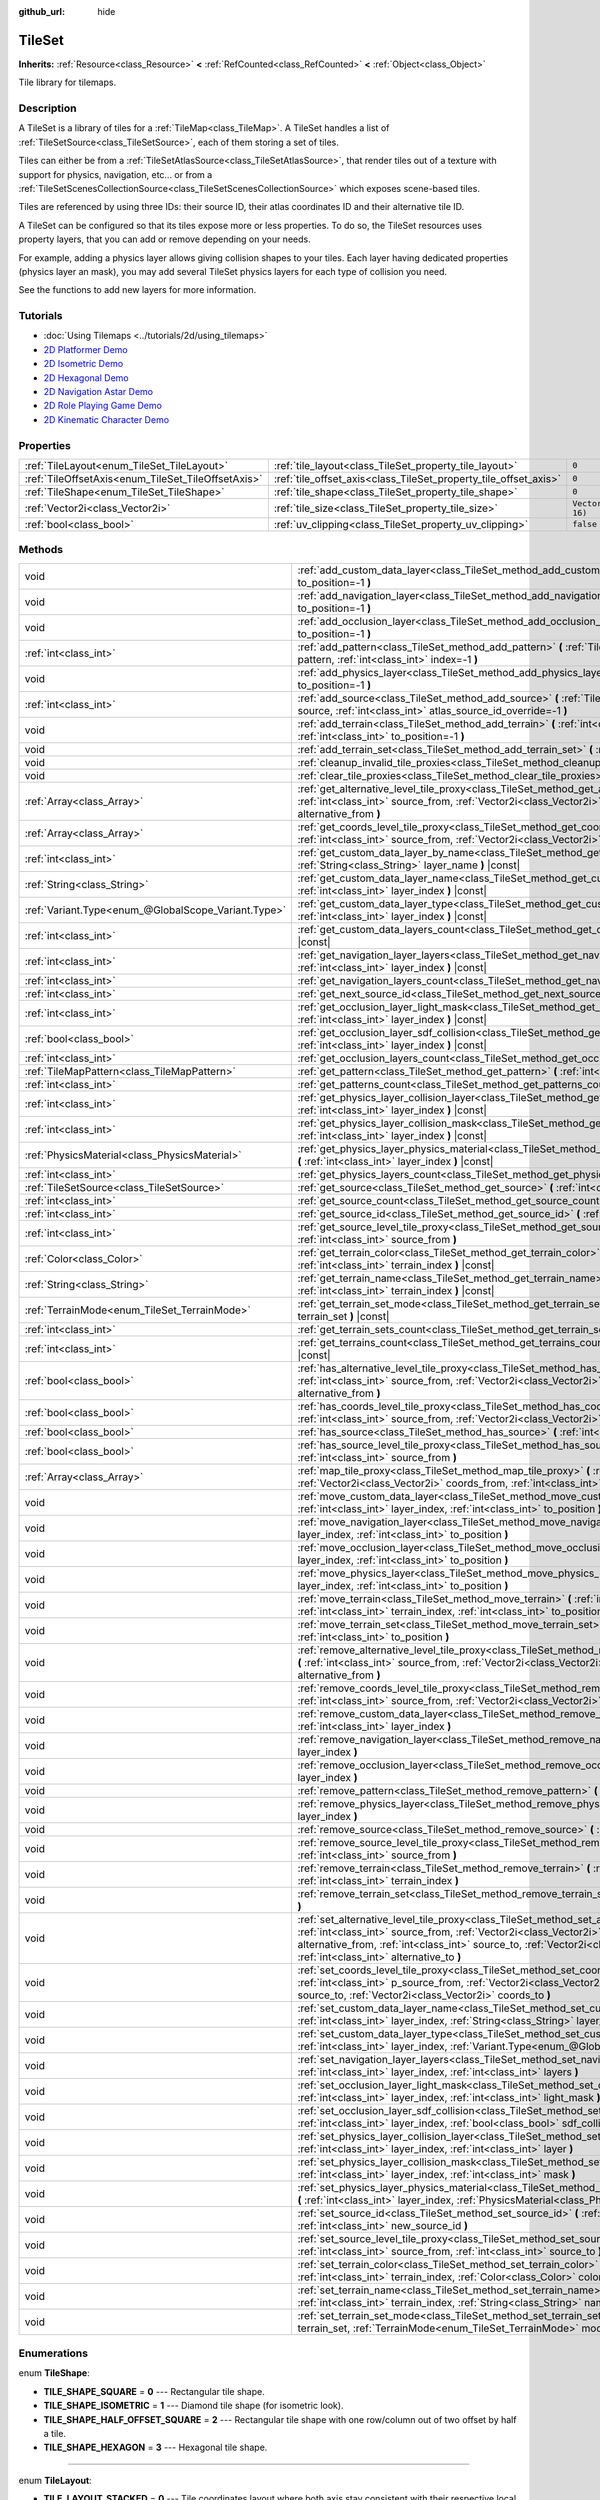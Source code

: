 :github_url: hide

.. DO NOT EDIT THIS FILE!!!
.. Generated automatically from Godot engine sources.
.. Generator: https://github.com/godotengine/godot/tree/master/doc/tools/make_rst.py.
.. XML source: https://github.com/godotengine/godot/tree/master/doc/classes/TileSet.xml.

.. _class_TileSet:

TileSet
=======

**Inherits:** :ref:`Resource<class_Resource>` **<** :ref:`RefCounted<class_RefCounted>` **<** :ref:`Object<class_Object>`

Tile library for tilemaps.

Description
-----------

A TileSet is a library of tiles for a :ref:`TileMap<class_TileMap>`. A TileSet handles a list of :ref:`TileSetSource<class_TileSetSource>`, each of them storing a set of tiles.

Tiles can either be from a :ref:`TileSetAtlasSource<class_TileSetAtlasSource>`, that render tiles out of a texture with support for physics, navigation, etc... or from a :ref:`TileSetScenesCollectionSource<class_TileSetScenesCollectionSource>` which exposes scene-based tiles.

Tiles are referenced by using three IDs: their source ID, their atlas coordinates ID and their alternative tile ID.

A TileSet can be configured so that its tiles expose more or less properties. To do so, the TileSet resources uses property layers, that you can add or remove depending on your needs.

For example, adding a physics layer allows giving collision shapes to your tiles. Each layer having dedicated properties (physics layer an mask), you may add several TileSet physics layers for each type of collision you need.

See the functions to add new layers for more information.

Tutorials
---------

- :doc:`Using Tilemaps <../tutorials/2d/using_tilemaps>`

- `2D Platformer Demo <https://godotengine.org/asset-library/asset/120>`__

- `2D Isometric Demo <https://godotengine.org/asset-library/asset/112>`__

- `2D Hexagonal Demo <https://godotengine.org/asset-library/asset/111>`__

- `2D Navigation Astar Demo <https://godotengine.org/asset-library/asset/519>`__

- `2D Role Playing Game Demo <https://godotengine.org/asset-library/asset/520>`__

- `2D Kinematic Character Demo <https://godotengine.org/asset-library/asset/113>`__

Properties
----------

+----------------------------------------------------+------------------------------------------------------------------+----------------------+
| :ref:`TileLayout<enum_TileSet_TileLayout>`         | :ref:`tile_layout<class_TileSet_property_tile_layout>`           | ``0``                |
+----------------------------------------------------+------------------------------------------------------------------+----------------------+
| :ref:`TileOffsetAxis<enum_TileSet_TileOffsetAxis>` | :ref:`tile_offset_axis<class_TileSet_property_tile_offset_axis>` | ``0``                |
+----------------------------------------------------+------------------------------------------------------------------+----------------------+
| :ref:`TileShape<enum_TileSet_TileShape>`           | :ref:`tile_shape<class_TileSet_property_tile_shape>`             | ``0``                |
+----------------------------------------------------+------------------------------------------------------------------+----------------------+
| :ref:`Vector2i<class_Vector2i>`                    | :ref:`tile_size<class_TileSet_property_tile_size>`               | ``Vector2i(16, 16)`` |
+----------------------------------------------------+------------------------------------------------------------------+----------------------+
| :ref:`bool<class_bool>`                            | :ref:`uv_clipping<class_TileSet_property_uv_clipping>`           | ``false``            |
+----------------------------------------------------+------------------------------------------------------------------+----------------------+

Methods
-------

+-----------------------------------------------------+-----------------------------------------------------------------------------------------------------------------------------------------------------------------------------------------------------------------------------------------------------------------------------------------------------------------------------------------------------+
| void                                                | :ref:`add_custom_data_layer<class_TileSet_method_add_custom_data_layer>` **(** :ref:`int<class_int>` to_position=-1 **)**                                                                                                                                                                                                                           |
+-----------------------------------------------------+-----------------------------------------------------------------------------------------------------------------------------------------------------------------------------------------------------------------------------------------------------------------------------------------------------------------------------------------------------+
| void                                                | :ref:`add_navigation_layer<class_TileSet_method_add_navigation_layer>` **(** :ref:`int<class_int>` to_position=-1 **)**                                                                                                                                                                                                                             |
+-----------------------------------------------------+-----------------------------------------------------------------------------------------------------------------------------------------------------------------------------------------------------------------------------------------------------------------------------------------------------------------------------------------------------+
| void                                                | :ref:`add_occlusion_layer<class_TileSet_method_add_occlusion_layer>` **(** :ref:`int<class_int>` to_position=-1 **)**                                                                                                                                                                                                                               |
+-----------------------------------------------------+-----------------------------------------------------------------------------------------------------------------------------------------------------------------------------------------------------------------------------------------------------------------------------------------------------------------------------------------------------+
| :ref:`int<class_int>`                               | :ref:`add_pattern<class_TileSet_method_add_pattern>` **(** :ref:`TileMapPattern<class_TileMapPattern>` pattern, :ref:`int<class_int>` index=-1 **)**                                                                                                                                                                                                |
+-----------------------------------------------------+-----------------------------------------------------------------------------------------------------------------------------------------------------------------------------------------------------------------------------------------------------------------------------------------------------------------------------------------------------+
| void                                                | :ref:`add_physics_layer<class_TileSet_method_add_physics_layer>` **(** :ref:`int<class_int>` to_position=-1 **)**                                                                                                                                                                                                                                   |
+-----------------------------------------------------+-----------------------------------------------------------------------------------------------------------------------------------------------------------------------------------------------------------------------------------------------------------------------------------------------------------------------------------------------------+
| :ref:`int<class_int>`                               | :ref:`add_source<class_TileSet_method_add_source>` **(** :ref:`TileSetSource<class_TileSetSource>` source, :ref:`int<class_int>` atlas_source_id_override=-1 **)**                                                                                                                                                                                  |
+-----------------------------------------------------+-----------------------------------------------------------------------------------------------------------------------------------------------------------------------------------------------------------------------------------------------------------------------------------------------------------------------------------------------------+
| void                                                | :ref:`add_terrain<class_TileSet_method_add_terrain>` **(** :ref:`int<class_int>` terrain_set, :ref:`int<class_int>` to_position=-1 **)**                                                                                                                                                                                                            |
+-----------------------------------------------------+-----------------------------------------------------------------------------------------------------------------------------------------------------------------------------------------------------------------------------------------------------------------------------------------------------------------------------------------------------+
| void                                                | :ref:`add_terrain_set<class_TileSet_method_add_terrain_set>` **(** :ref:`int<class_int>` to_position=-1 **)**                                                                                                                                                                                                                                       |
+-----------------------------------------------------+-----------------------------------------------------------------------------------------------------------------------------------------------------------------------------------------------------------------------------------------------------------------------------------------------------------------------------------------------------+
| void                                                | :ref:`cleanup_invalid_tile_proxies<class_TileSet_method_cleanup_invalid_tile_proxies>` **(** **)**                                                                                                                                                                                                                                                  |
+-----------------------------------------------------+-----------------------------------------------------------------------------------------------------------------------------------------------------------------------------------------------------------------------------------------------------------------------------------------------------------------------------------------------------+
| void                                                | :ref:`clear_tile_proxies<class_TileSet_method_clear_tile_proxies>` **(** **)**                                                                                                                                                                                                                                                                      |
+-----------------------------------------------------+-----------------------------------------------------------------------------------------------------------------------------------------------------------------------------------------------------------------------------------------------------------------------------------------------------------------------------------------------------+
| :ref:`Array<class_Array>`                           | :ref:`get_alternative_level_tile_proxy<class_TileSet_method_get_alternative_level_tile_proxy>` **(** :ref:`int<class_int>` source_from, :ref:`Vector2i<class_Vector2i>` coords_from, :ref:`int<class_int>` alternative_from **)**                                                                                                                   |
+-----------------------------------------------------+-----------------------------------------------------------------------------------------------------------------------------------------------------------------------------------------------------------------------------------------------------------------------------------------------------------------------------------------------------+
| :ref:`Array<class_Array>`                           | :ref:`get_coords_level_tile_proxy<class_TileSet_method_get_coords_level_tile_proxy>` **(** :ref:`int<class_int>` source_from, :ref:`Vector2i<class_Vector2i>` coords_from **)**                                                                                                                                                                     |
+-----------------------------------------------------+-----------------------------------------------------------------------------------------------------------------------------------------------------------------------------------------------------------------------------------------------------------------------------------------------------------------------------------------------------+
| :ref:`int<class_int>`                               | :ref:`get_custom_data_layer_by_name<class_TileSet_method_get_custom_data_layer_by_name>` **(** :ref:`String<class_String>` layer_name **)** |const|                                                                                                                                                                                                 |
+-----------------------------------------------------+-----------------------------------------------------------------------------------------------------------------------------------------------------------------------------------------------------------------------------------------------------------------------------------------------------------------------------------------------------+
| :ref:`String<class_String>`                         | :ref:`get_custom_data_layer_name<class_TileSet_method_get_custom_data_layer_name>` **(** :ref:`int<class_int>` layer_index **)** |const|                                                                                                                                                                                                            |
+-----------------------------------------------------+-----------------------------------------------------------------------------------------------------------------------------------------------------------------------------------------------------------------------------------------------------------------------------------------------------------------------------------------------------+
| :ref:`Variant.Type<enum_@GlobalScope_Variant.Type>` | :ref:`get_custom_data_layer_type<class_TileSet_method_get_custom_data_layer_type>` **(** :ref:`int<class_int>` layer_index **)** |const|                                                                                                                                                                                                            |
+-----------------------------------------------------+-----------------------------------------------------------------------------------------------------------------------------------------------------------------------------------------------------------------------------------------------------------------------------------------------------------------------------------------------------+
| :ref:`int<class_int>`                               | :ref:`get_custom_data_layers_count<class_TileSet_method_get_custom_data_layers_count>` **(** **)** |const|                                                                                                                                                                                                                                          |
+-----------------------------------------------------+-----------------------------------------------------------------------------------------------------------------------------------------------------------------------------------------------------------------------------------------------------------------------------------------------------------------------------------------------------+
| :ref:`int<class_int>`                               | :ref:`get_navigation_layer_layers<class_TileSet_method_get_navigation_layer_layers>` **(** :ref:`int<class_int>` layer_index **)** |const|                                                                                                                                                                                                          |
+-----------------------------------------------------+-----------------------------------------------------------------------------------------------------------------------------------------------------------------------------------------------------------------------------------------------------------------------------------------------------------------------------------------------------+
| :ref:`int<class_int>`                               | :ref:`get_navigation_layers_count<class_TileSet_method_get_navigation_layers_count>` **(** **)** |const|                                                                                                                                                                                                                                            |
+-----------------------------------------------------+-----------------------------------------------------------------------------------------------------------------------------------------------------------------------------------------------------------------------------------------------------------------------------------------------------------------------------------------------------+
| :ref:`int<class_int>`                               | :ref:`get_next_source_id<class_TileSet_method_get_next_source_id>` **(** **)** |const|                                                                                                                                                                                                                                                              |
+-----------------------------------------------------+-----------------------------------------------------------------------------------------------------------------------------------------------------------------------------------------------------------------------------------------------------------------------------------------------------------------------------------------------------+
| :ref:`int<class_int>`                               | :ref:`get_occlusion_layer_light_mask<class_TileSet_method_get_occlusion_layer_light_mask>` **(** :ref:`int<class_int>` layer_index **)** |const|                                                                                                                                                                                                    |
+-----------------------------------------------------+-----------------------------------------------------------------------------------------------------------------------------------------------------------------------------------------------------------------------------------------------------------------------------------------------------------------------------------------------------+
| :ref:`bool<class_bool>`                             | :ref:`get_occlusion_layer_sdf_collision<class_TileSet_method_get_occlusion_layer_sdf_collision>` **(** :ref:`int<class_int>` layer_index **)** |const|                                                                                                                                                                                              |
+-----------------------------------------------------+-----------------------------------------------------------------------------------------------------------------------------------------------------------------------------------------------------------------------------------------------------------------------------------------------------------------------------------------------------+
| :ref:`int<class_int>`                               | :ref:`get_occlusion_layers_count<class_TileSet_method_get_occlusion_layers_count>` **(** **)** |const|                                                                                                                                                                                                                                              |
+-----------------------------------------------------+-----------------------------------------------------------------------------------------------------------------------------------------------------------------------------------------------------------------------------------------------------------------------------------------------------------------------------------------------------+
| :ref:`TileMapPattern<class_TileMapPattern>`         | :ref:`get_pattern<class_TileSet_method_get_pattern>` **(** :ref:`int<class_int>` index=-1 **)**                                                                                                                                                                                                                                                     |
+-----------------------------------------------------+-----------------------------------------------------------------------------------------------------------------------------------------------------------------------------------------------------------------------------------------------------------------------------------------------------------------------------------------------------+
| :ref:`int<class_int>`                               | :ref:`get_patterns_count<class_TileSet_method_get_patterns_count>` **(** **)**                                                                                                                                                                                                                                                                      |
+-----------------------------------------------------+-----------------------------------------------------------------------------------------------------------------------------------------------------------------------------------------------------------------------------------------------------------------------------------------------------------------------------------------------------+
| :ref:`int<class_int>`                               | :ref:`get_physics_layer_collision_layer<class_TileSet_method_get_physics_layer_collision_layer>` **(** :ref:`int<class_int>` layer_index **)** |const|                                                                                                                                                                                              |
+-----------------------------------------------------+-----------------------------------------------------------------------------------------------------------------------------------------------------------------------------------------------------------------------------------------------------------------------------------------------------------------------------------------------------+
| :ref:`int<class_int>`                               | :ref:`get_physics_layer_collision_mask<class_TileSet_method_get_physics_layer_collision_mask>` **(** :ref:`int<class_int>` layer_index **)** |const|                                                                                                                                                                                                |
+-----------------------------------------------------+-----------------------------------------------------------------------------------------------------------------------------------------------------------------------------------------------------------------------------------------------------------------------------------------------------------------------------------------------------+
| :ref:`PhysicsMaterial<class_PhysicsMaterial>`       | :ref:`get_physics_layer_physics_material<class_TileSet_method_get_physics_layer_physics_material>` **(** :ref:`int<class_int>` layer_index **)** |const|                                                                                                                                                                                            |
+-----------------------------------------------------+-----------------------------------------------------------------------------------------------------------------------------------------------------------------------------------------------------------------------------------------------------------------------------------------------------------------------------------------------------+
| :ref:`int<class_int>`                               | :ref:`get_physics_layers_count<class_TileSet_method_get_physics_layers_count>` **(** **)** |const|                                                                                                                                                                                                                                                  |
+-----------------------------------------------------+-----------------------------------------------------------------------------------------------------------------------------------------------------------------------------------------------------------------------------------------------------------------------------------------------------------------------------------------------------+
| :ref:`TileSetSource<class_TileSetSource>`           | :ref:`get_source<class_TileSet_method_get_source>` **(** :ref:`int<class_int>` source_id **)** |const|                                                                                                                                                                                                                                              |
+-----------------------------------------------------+-----------------------------------------------------------------------------------------------------------------------------------------------------------------------------------------------------------------------------------------------------------------------------------------------------------------------------------------------------+
| :ref:`int<class_int>`                               | :ref:`get_source_count<class_TileSet_method_get_source_count>` **(** **)** |const|                                                                                                                                                                                                                                                                  |
+-----------------------------------------------------+-----------------------------------------------------------------------------------------------------------------------------------------------------------------------------------------------------------------------------------------------------------------------------------------------------------------------------------------------------+
| :ref:`int<class_int>`                               | :ref:`get_source_id<class_TileSet_method_get_source_id>` **(** :ref:`int<class_int>` index **)** |const|                                                                                                                                                                                                                                            |
+-----------------------------------------------------+-----------------------------------------------------------------------------------------------------------------------------------------------------------------------------------------------------------------------------------------------------------------------------------------------------------------------------------------------------+
| :ref:`int<class_int>`                               | :ref:`get_source_level_tile_proxy<class_TileSet_method_get_source_level_tile_proxy>` **(** :ref:`int<class_int>` source_from **)**                                                                                                                                                                                                                  |
+-----------------------------------------------------+-----------------------------------------------------------------------------------------------------------------------------------------------------------------------------------------------------------------------------------------------------------------------------------------------------------------------------------------------------+
| :ref:`Color<class_Color>`                           | :ref:`get_terrain_color<class_TileSet_method_get_terrain_color>` **(** :ref:`int<class_int>` terrain_set, :ref:`int<class_int>` terrain_index **)** |const|                                                                                                                                                                                         |
+-----------------------------------------------------+-----------------------------------------------------------------------------------------------------------------------------------------------------------------------------------------------------------------------------------------------------------------------------------------------------------------------------------------------------+
| :ref:`String<class_String>`                         | :ref:`get_terrain_name<class_TileSet_method_get_terrain_name>` **(** :ref:`int<class_int>` terrain_set, :ref:`int<class_int>` terrain_index **)** |const|                                                                                                                                                                                           |
+-----------------------------------------------------+-----------------------------------------------------------------------------------------------------------------------------------------------------------------------------------------------------------------------------------------------------------------------------------------------------------------------------------------------------+
| :ref:`TerrainMode<enum_TileSet_TerrainMode>`        | :ref:`get_terrain_set_mode<class_TileSet_method_get_terrain_set_mode>` **(** :ref:`int<class_int>` terrain_set **)** |const|                                                                                                                                                                                                                        |
+-----------------------------------------------------+-----------------------------------------------------------------------------------------------------------------------------------------------------------------------------------------------------------------------------------------------------------------------------------------------------------------------------------------------------+
| :ref:`int<class_int>`                               | :ref:`get_terrain_sets_count<class_TileSet_method_get_terrain_sets_count>` **(** **)** |const|                                                                                                                                                                                                                                                      |
+-----------------------------------------------------+-----------------------------------------------------------------------------------------------------------------------------------------------------------------------------------------------------------------------------------------------------------------------------------------------------------------------------------------------------+
| :ref:`int<class_int>`                               | :ref:`get_terrains_count<class_TileSet_method_get_terrains_count>` **(** :ref:`int<class_int>` terrain_set **)** |const|                                                                                                                                                                                                                            |
+-----------------------------------------------------+-----------------------------------------------------------------------------------------------------------------------------------------------------------------------------------------------------------------------------------------------------------------------------------------------------------------------------------------------------+
| :ref:`bool<class_bool>`                             | :ref:`has_alternative_level_tile_proxy<class_TileSet_method_has_alternative_level_tile_proxy>` **(** :ref:`int<class_int>` source_from, :ref:`Vector2i<class_Vector2i>` coords_from, :ref:`int<class_int>` alternative_from **)**                                                                                                                   |
+-----------------------------------------------------+-----------------------------------------------------------------------------------------------------------------------------------------------------------------------------------------------------------------------------------------------------------------------------------------------------------------------------------------------------+
| :ref:`bool<class_bool>`                             | :ref:`has_coords_level_tile_proxy<class_TileSet_method_has_coords_level_tile_proxy>` **(** :ref:`int<class_int>` source_from, :ref:`Vector2i<class_Vector2i>` coords_from **)**                                                                                                                                                                     |
+-----------------------------------------------------+-----------------------------------------------------------------------------------------------------------------------------------------------------------------------------------------------------------------------------------------------------------------------------------------------------------------------------------------------------+
| :ref:`bool<class_bool>`                             | :ref:`has_source<class_TileSet_method_has_source>` **(** :ref:`int<class_int>` source_id **)** |const|                                                                                                                                                                                                                                              |
+-----------------------------------------------------+-----------------------------------------------------------------------------------------------------------------------------------------------------------------------------------------------------------------------------------------------------------------------------------------------------------------------------------------------------+
| :ref:`bool<class_bool>`                             | :ref:`has_source_level_tile_proxy<class_TileSet_method_has_source_level_tile_proxy>` **(** :ref:`int<class_int>` source_from **)**                                                                                                                                                                                                                  |
+-----------------------------------------------------+-----------------------------------------------------------------------------------------------------------------------------------------------------------------------------------------------------------------------------------------------------------------------------------------------------------------------------------------------------+
| :ref:`Array<class_Array>`                           | :ref:`map_tile_proxy<class_TileSet_method_map_tile_proxy>` **(** :ref:`int<class_int>` source_from, :ref:`Vector2i<class_Vector2i>` coords_from, :ref:`int<class_int>` alternative_from **)** |const|                                                                                                                                               |
+-----------------------------------------------------+-----------------------------------------------------------------------------------------------------------------------------------------------------------------------------------------------------------------------------------------------------------------------------------------------------------------------------------------------------+
| void                                                | :ref:`move_custom_data_layer<class_TileSet_method_move_custom_data_layer>` **(** :ref:`int<class_int>` layer_index, :ref:`int<class_int>` to_position **)**                                                                                                                                                                                         |
+-----------------------------------------------------+-----------------------------------------------------------------------------------------------------------------------------------------------------------------------------------------------------------------------------------------------------------------------------------------------------------------------------------------------------+
| void                                                | :ref:`move_navigation_layer<class_TileSet_method_move_navigation_layer>` **(** :ref:`int<class_int>` layer_index, :ref:`int<class_int>` to_position **)**                                                                                                                                                                                           |
+-----------------------------------------------------+-----------------------------------------------------------------------------------------------------------------------------------------------------------------------------------------------------------------------------------------------------------------------------------------------------------------------------------------------------+
| void                                                | :ref:`move_occlusion_layer<class_TileSet_method_move_occlusion_layer>` **(** :ref:`int<class_int>` layer_index, :ref:`int<class_int>` to_position **)**                                                                                                                                                                                             |
+-----------------------------------------------------+-----------------------------------------------------------------------------------------------------------------------------------------------------------------------------------------------------------------------------------------------------------------------------------------------------------------------------------------------------+
| void                                                | :ref:`move_physics_layer<class_TileSet_method_move_physics_layer>` **(** :ref:`int<class_int>` layer_index, :ref:`int<class_int>` to_position **)**                                                                                                                                                                                                 |
+-----------------------------------------------------+-----------------------------------------------------------------------------------------------------------------------------------------------------------------------------------------------------------------------------------------------------------------------------------------------------------------------------------------------------+
| void                                                | :ref:`move_terrain<class_TileSet_method_move_terrain>` **(** :ref:`int<class_int>` terrain_set, :ref:`int<class_int>` terrain_index, :ref:`int<class_int>` to_position **)**                                                                                                                                                                        |
+-----------------------------------------------------+-----------------------------------------------------------------------------------------------------------------------------------------------------------------------------------------------------------------------------------------------------------------------------------------------------------------------------------------------------+
| void                                                | :ref:`move_terrain_set<class_TileSet_method_move_terrain_set>` **(** :ref:`int<class_int>` terrain_set, :ref:`int<class_int>` to_position **)**                                                                                                                                                                                                     |
+-----------------------------------------------------+-----------------------------------------------------------------------------------------------------------------------------------------------------------------------------------------------------------------------------------------------------------------------------------------------------------------------------------------------------+
| void                                                | :ref:`remove_alternative_level_tile_proxy<class_TileSet_method_remove_alternative_level_tile_proxy>` **(** :ref:`int<class_int>` source_from, :ref:`Vector2i<class_Vector2i>` coords_from, :ref:`int<class_int>` alternative_from **)**                                                                                                             |
+-----------------------------------------------------+-----------------------------------------------------------------------------------------------------------------------------------------------------------------------------------------------------------------------------------------------------------------------------------------------------------------------------------------------------+
| void                                                | :ref:`remove_coords_level_tile_proxy<class_TileSet_method_remove_coords_level_tile_proxy>` **(** :ref:`int<class_int>` source_from, :ref:`Vector2i<class_Vector2i>` coords_from **)**                                                                                                                                                               |
+-----------------------------------------------------+-----------------------------------------------------------------------------------------------------------------------------------------------------------------------------------------------------------------------------------------------------------------------------------------------------------------------------------------------------+
| void                                                | :ref:`remove_custom_data_layer<class_TileSet_method_remove_custom_data_layer>` **(** :ref:`int<class_int>` layer_index **)**                                                                                                                                                                                                                        |
+-----------------------------------------------------+-----------------------------------------------------------------------------------------------------------------------------------------------------------------------------------------------------------------------------------------------------------------------------------------------------------------------------------------------------+
| void                                                | :ref:`remove_navigation_layer<class_TileSet_method_remove_navigation_layer>` **(** :ref:`int<class_int>` layer_index **)**                                                                                                                                                                                                                          |
+-----------------------------------------------------+-----------------------------------------------------------------------------------------------------------------------------------------------------------------------------------------------------------------------------------------------------------------------------------------------------------------------------------------------------+
| void                                                | :ref:`remove_occlusion_layer<class_TileSet_method_remove_occlusion_layer>` **(** :ref:`int<class_int>` layer_index **)**                                                                                                                                                                                                                            |
+-----------------------------------------------------+-----------------------------------------------------------------------------------------------------------------------------------------------------------------------------------------------------------------------------------------------------------------------------------------------------------------------------------------------------+
| void                                                | :ref:`remove_pattern<class_TileSet_method_remove_pattern>` **(** :ref:`int<class_int>` index **)**                                                                                                                                                                                                                                                  |
+-----------------------------------------------------+-----------------------------------------------------------------------------------------------------------------------------------------------------------------------------------------------------------------------------------------------------------------------------------------------------------------------------------------------------+
| void                                                | :ref:`remove_physics_layer<class_TileSet_method_remove_physics_layer>` **(** :ref:`int<class_int>` layer_index **)**                                                                                                                                                                                                                                |
+-----------------------------------------------------+-----------------------------------------------------------------------------------------------------------------------------------------------------------------------------------------------------------------------------------------------------------------------------------------------------------------------------------------------------+
| void                                                | :ref:`remove_source<class_TileSet_method_remove_source>` **(** :ref:`int<class_int>` source_id **)**                                                                                                                                                                                                                                                |
+-----------------------------------------------------+-----------------------------------------------------------------------------------------------------------------------------------------------------------------------------------------------------------------------------------------------------------------------------------------------------------------------------------------------------+
| void                                                | :ref:`remove_source_level_tile_proxy<class_TileSet_method_remove_source_level_tile_proxy>` **(** :ref:`int<class_int>` source_from **)**                                                                                                                                                                                                            |
+-----------------------------------------------------+-----------------------------------------------------------------------------------------------------------------------------------------------------------------------------------------------------------------------------------------------------------------------------------------------------------------------------------------------------+
| void                                                | :ref:`remove_terrain<class_TileSet_method_remove_terrain>` **(** :ref:`int<class_int>` terrain_set, :ref:`int<class_int>` terrain_index **)**                                                                                                                                                                                                       |
+-----------------------------------------------------+-----------------------------------------------------------------------------------------------------------------------------------------------------------------------------------------------------------------------------------------------------------------------------------------------------------------------------------------------------+
| void                                                | :ref:`remove_terrain_set<class_TileSet_method_remove_terrain_set>` **(** :ref:`int<class_int>` terrain_set **)**                                                                                                                                                                                                                                    |
+-----------------------------------------------------+-----------------------------------------------------------------------------------------------------------------------------------------------------------------------------------------------------------------------------------------------------------------------------------------------------------------------------------------------------+
| void                                                | :ref:`set_alternative_level_tile_proxy<class_TileSet_method_set_alternative_level_tile_proxy>` **(** :ref:`int<class_int>` source_from, :ref:`Vector2i<class_Vector2i>` coords_from, :ref:`int<class_int>` alternative_from, :ref:`int<class_int>` source_to, :ref:`Vector2i<class_Vector2i>` coords_to, :ref:`int<class_int>` alternative_to **)** |
+-----------------------------------------------------+-----------------------------------------------------------------------------------------------------------------------------------------------------------------------------------------------------------------------------------------------------------------------------------------------------------------------------------------------------+
| void                                                | :ref:`set_coords_level_tile_proxy<class_TileSet_method_set_coords_level_tile_proxy>` **(** :ref:`int<class_int>` p_source_from, :ref:`Vector2i<class_Vector2i>` coords_from, :ref:`int<class_int>` source_to, :ref:`Vector2i<class_Vector2i>` coords_to **)**                                                                                       |
+-----------------------------------------------------+-----------------------------------------------------------------------------------------------------------------------------------------------------------------------------------------------------------------------------------------------------------------------------------------------------------------------------------------------------+
| void                                                | :ref:`set_custom_data_layer_name<class_TileSet_method_set_custom_data_layer_name>` **(** :ref:`int<class_int>` layer_index, :ref:`String<class_String>` layer_name **)**                                                                                                                                                                            |
+-----------------------------------------------------+-----------------------------------------------------------------------------------------------------------------------------------------------------------------------------------------------------------------------------------------------------------------------------------------------------------------------------------------------------+
| void                                                | :ref:`set_custom_data_layer_type<class_TileSet_method_set_custom_data_layer_type>` **(** :ref:`int<class_int>` layer_index, :ref:`Variant.Type<enum_@GlobalScope_Variant.Type>` layer_type **)**                                                                                                                                                    |
+-----------------------------------------------------+-----------------------------------------------------------------------------------------------------------------------------------------------------------------------------------------------------------------------------------------------------------------------------------------------------------------------------------------------------+
| void                                                | :ref:`set_navigation_layer_layers<class_TileSet_method_set_navigation_layer_layers>` **(** :ref:`int<class_int>` layer_index, :ref:`int<class_int>` layers **)**                                                                                                                                                                                    |
+-----------------------------------------------------+-----------------------------------------------------------------------------------------------------------------------------------------------------------------------------------------------------------------------------------------------------------------------------------------------------------------------------------------------------+
| void                                                | :ref:`set_occlusion_layer_light_mask<class_TileSet_method_set_occlusion_layer_light_mask>` **(** :ref:`int<class_int>` layer_index, :ref:`int<class_int>` light_mask **)**                                                                                                                                                                          |
+-----------------------------------------------------+-----------------------------------------------------------------------------------------------------------------------------------------------------------------------------------------------------------------------------------------------------------------------------------------------------------------------------------------------------+
| void                                                | :ref:`set_occlusion_layer_sdf_collision<class_TileSet_method_set_occlusion_layer_sdf_collision>` **(** :ref:`int<class_int>` layer_index, :ref:`bool<class_bool>` sdf_collision **)**                                                                                                                                                               |
+-----------------------------------------------------+-----------------------------------------------------------------------------------------------------------------------------------------------------------------------------------------------------------------------------------------------------------------------------------------------------------------------------------------------------+
| void                                                | :ref:`set_physics_layer_collision_layer<class_TileSet_method_set_physics_layer_collision_layer>` **(** :ref:`int<class_int>` layer_index, :ref:`int<class_int>` layer **)**                                                                                                                                                                         |
+-----------------------------------------------------+-----------------------------------------------------------------------------------------------------------------------------------------------------------------------------------------------------------------------------------------------------------------------------------------------------------------------------------------------------+
| void                                                | :ref:`set_physics_layer_collision_mask<class_TileSet_method_set_physics_layer_collision_mask>` **(** :ref:`int<class_int>` layer_index, :ref:`int<class_int>` mask **)**                                                                                                                                                                            |
+-----------------------------------------------------+-----------------------------------------------------------------------------------------------------------------------------------------------------------------------------------------------------------------------------------------------------------------------------------------------------------------------------------------------------+
| void                                                | :ref:`set_physics_layer_physics_material<class_TileSet_method_set_physics_layer_physics_material>` **(** :ref:`int<class_int>` layer_index, :ref:`PhysicsMaterial<class_PhysicsMaterial>` physics_material **)**                                                                                                                                    |
+-----------------------------------------------------+-----------------------------------------------------------------------------------------------------------------------------------------------------------------------------------------------------------------------------------------------------------------------------------------------------------------------------------------------------+
| void                                                | :ref:`set_source_id<class_TileSet_method_set_source_id>` **(** :ref:`int<class_int>` source_id, :ref:`int<class_int>` new_source_id **)**                                                                                                                                                                                                           |
+-----------------------------------------------------+-----------------------------------------------------------------------------------------------------------------------------------------------------------------------------------------------------------------------------------------------------------------------------------------------------------------------------------------------------+
| void                                                | :ref:`set_source_level_tile_proxy<class_TileSet_method_set_source_level_tile_proxy>` **(** :ref:`int<class_int>` source_from, :ref:`int<class_int>` source_to **)**                                                                                                                                                                                 |
+-----------------------------------------------------+-----------------------------------------------------------------------------------------------------------------------------------------------------------------------------------------------------------------------------------------------------------------------------------------------------------------------------------------------------+
| void                                                | :ref:`set_terrain_color<class_TileSet_method_set_terrain_color>` **(** :ref:`int<class_int>` terrain_set, :ref:`int<class_int>` terrain_index, :ref:`Color<class_Color>` color **)**                                                                                                                                                                |
+-----------------------------------------------------+-----------------------------------------------------------------------------------------------------------------------------------------------------------------------------------------------------------------------------------------------------------------------------------------------------------------------------------------------------+
| void                                                | :ref:`set_terrain_name<class_TileSet_method_set_terrain_name>` **(** :ref:`int<class_int>` terrain_set, :ref:`int<class_int>` terrain_index, :ref:`String<class_String>` name **)**                                                                                                                                                                 |
+-----------------------------------------------------+-----------------------------------------------------------------------------------------------------------------------------------------------------------------------------------------------------------------------------------------------------------------------------------------------------------------------------------------------------+
| void                                                | :ref:`set_terrain_set_mode<class_TileSet_method_set_terrain_set_mode>` **(** :ref:`int<class_int>` terrain_set, :ref:`TerrainMode<enum_TileSet_TerrainMode>` mode **)**                                                                                                                                                                             |
+-----------------------------------------------------+-----------------------------------------------------------------------------------------------------------------------------------------------------------------------------------------------------------------------------------------------------------------------------------------------------------------------------------------------------+

Enumerations
------------

.. _enum_TileSet_TileShape:

.. _class_TileSet_constant_TILE_SHAPE_SQUARE:

.. _class_TileSet_constant_TILE_SHAPE_ISOMETRIC:

.. _class_TileSet_constant_TILE_SHAPE_HALF_OFFSET_SQUARE:

.. _class_TileSet_constant_TILE_SHAPE_HEXAGON:

enum **TileShape**:

- **TILE_SHAPE_SQUARE** = **0** --- Rectangular tile shape.

- **TILE_SHAPE_ISOMETRIC** = **1** --- Diamond tile shape (for isometric look).

- **TILE_SHAPE_HALF_OFFSET_SQUARE** = **2** --- Rectangular tile shape with one row/column out of two offset by half a tile.

- **TILE_SHAPE_HEXAGON** = **3** --- Hexagonal tile shape.

----

.. _enum_TileSet_TileLayout:

.. _class_TileSet_constant_TILE_LAYOUT_STACKED:

.. _class_TileSet_constant_TILE_LAYOUT_STACKED_OFFSET:

.. _class_TileSet_constant_TILE_LAYOUT_STAIRS_RIGHT:

.. _class_TileSet_constant_TILE_LAYOUT_STAIRS_DOWN:

.. _class_TileSet_constant_TILE_LAYOUT_DIAMOND_RIGHT:

.. _class_TileSet_constant_TILE_LAYOUT_DIAMOND_DOWN:

enum **TileLayout**:

- **TILE_LAYOUT_STACKED** = **0** --- Tile coordinates layout where both axis stay consistent with their respective local horizontal and vertical axis.

- **TILE_LAYOUT_STACKED_OFFSET** = **1** --- Same as :ref:`TILE_LAYOUT_STACKED<class_TileSet_constant_TILE_LAYOUT_STACKED>`, but the first half-offset is negative instead of positive.

- **TILE_LAYOUT_STAIRS_RIGHT** = **2** --- Tile coordinates layout where the horizontal axis stay horizontal, and the vertical one goes down-right.

- **TILE_LAYOUT_STAIRS_DOWN** = **3** --- Tile coordinates layout where the vertical axis stay vertical, and the horizontal one goes down-right.

- **TILE_LAYOUT_DIAMOND_RIGHT** = **4** --- Tile coordinates layout where the horizontal axis goes up-right, and the vertical one goes down-right.

- **TILE_LAYOUT_DIAMOND_DOWN** = **5** --- Tile coordinates layout where the horizontal axis goes down-right, and the vertical one goes down-left.

----

.. _enum_TileSet_TileOffsetAxis:

.. _class_TileSet_constant_TILE_OFFSET_AXIS_HORIZONTAL:

.. _class_TileSet_constant_TILE_OFFSET_AXIS_VERTICAL:

enum **TileOffsetAxis**:

- **TILE_OFFSET_AXIS_HORIZONTAL** = **0** --- Horizontal half-offset.

- **TILE_OFFSET_AXIS_VERTICAL** = **1** --- Vertical half-offset.

----

.. _enum_TileSet_CellNeighbor:

.. _class_TileSet_constant_CELL_NEIGHBOR_RIGHT_SIDE:

.. _class_TileSet_constant_CELL_NEIGHBOR_RIGHT_CORNER:

.. _class_TileSet_constant_CELL_NEIGHBOR_BOTTOM_RIGHT_SIDE:

.. _class_TileSet_constant_CELL_NEIGHBOR_BOTTOM_RIGHT_CORNER:

.. _class_TileSet_constant_CELL_NEIGHBOR_BOTTOM_SIDE:

.. _class_TileSet_constant_CELL_NEIGHBOR_BOTTOM_CORNER:

.. _class_TileSet_constant_CELL_NEIGHBOR_BOTTOM_LEFT_SIDE:

.. _class_TileSet_constant_CELL_NEIGHBOR_BOTTOM_LEFT_CORNER:

.. _class_TileSet_constant_CELL_NEIGHBOR_LEFT_SIDE:

.. _class_TileSet_constant_CELL_NEIGHBOR_LEFT_CORNER:

.. _class_TileSet_constant_CELL_NEIGHBOR_TOP_LEFT_SIDE:

.. _class_TileSet_constant_CELL_NEIGHBOR_TOP_LEFT_CORNER:

.. _class_TileSet_constant_CELL_NEIGHBOR_TOP_SIDE:

.. _class_TileSet_constant_CELL_NEIGHBOR_TOP_CORNER:

.. _class_TileSet_constant_CELL_NEIGHBOR_TOP_RIGHT_SIDE:

.. _class_TileSet_constant_CELL_NEIGHBOR_TOP_RIGHT_CORNER:

enum **CellNeighbor**:

- **CELL_NEIGHBOR_RIGHT_SIDE** = **0** --- Neighbor on the right side.

- **CELL_NEIGHBOR_RIGHT_CORNER** = **1** --- Neighbor in the right corner.

- **CELL_NEIGHBOR_BOTTOM_RIGHT_SIDE** = **2** --- Neighbor on the bottom right side.

- **CELL_NEIGHBOR_BOTTOM_RIGHT_CORNER** = **3** --- Neighbor in the bottom right corner.

- **CELL_NEIGHBOR_BOTTOM_SIDE** = **4** --- Neighbor on the bottom side.

- **CELL_NEIGHBOR_BOTTOM_CORNER** = **5** --- Neighbor in the bottom corner.

- **CELL_NEIGHBOR_BOTTOM_LEFT_SIDE** = **6** --- Neighbor on the bottom left side.

- **CELL_NEIGHBOR_BOTTOM_LEFT_CORNER** = **7** --- Neighbor in the bottom left corner.

- **CELL_NEIGHBOR_LEFT_SIDE** = **8** --- Neighbor on the left side.

- **CELL_NEIGHBOR_LEFT_CORNER** = **9** --- Neighbor in the left corner.

- **CELL_NEIGHBOR_TOP_LEFT_SIDE** = **10** --- Neighbor on the top left side.

- **CELL_NEIGHBOR_TOP_LEFT_CORNER** = **11** --- Neighbor in the top left corner.

- **CELL_NEIGHBOR_TOP_SIDE** = **12** --- Neighbor on the top side.

- **CELL_NEIGHBOR_TOP_CORNER** = **13** --- Neighbor in the top corner.

- **CELL_NEIGHBOR_TOP_RIGHT_SIDE** = **14** --- Neighbor on the top right side.

- **CELL_NEIGHBOR_TOP_RIGHT_CORNER** = **15** --- Neighbor in the top right corner.

----

.. _enum_TileSet_TerrainMode:

.. _class_TileSet_constant_TERRAIN_MODE_MATCH_CORNERS_AND_SIDES:

.. _class_TileSet_constant_TERRAIN_MODE_MATCH_CORNERS:

.. _class_TileSet_constant_TERRAIN_MODE_MATCH_SIDES:

enum **TerrainMode**:

- **TERRAIN_MODE_MATCH_CORNERS_AND_SIDES** = **0** --- Requires both corners and side to match with neighboring tiles' terrains.

- **TERRAIN_MODE_MATCH_CORNERS** = **1** --- Requires corners to match with neighboring tiles' terrains.

- **TERRAIN_MODE_MATCH_SIDES** = **2** --- Requires sides to match with neighboring tiles' terrains.

Property Descriptions
---------------------

.. _class_TileSet_property_tile_layout:

- :ref:`TileLayout<enum_TileSet_TileLayout>` **tile_layout**

+-----------+------------------------+
| *Default* | ``0``                  |
+-----------+------------------------+
| *Setter*  | set_tile_layout(value) |
+-----------+------------------------+
| *Getter*  | get_tile_layout()      |
+-----------+------------------------+

For all half-offset shapes (Isometric, Hexagonal and Half-Offset square), changes the way tiles are indexed in the TileMap grid.

----

.. _class_TileSet_property_tile_offset_axis:

- :ref:`TileOffsetAxis<enum_TileSet_TileOffsetAxis>` **tile_offset_axis**

+-----------+-----------------------------+
| *Default* | ``0``                       |
+-----------+-----------------------------+
| *Setter*  | set_tile_offset_axis(value) |
+-----------+-----------------------------+
| *Getter*  | get_tile_offset_axis()      |
+-----------+-----------------------------+

For all half-offset shapes (Isometric, Hexagonal and Half-Offset square), determines the offset axis.

----

.. _class_TileSet_property_tile_shape:

- :ref:`TileShape<enum_TileSet_TileShape>` **tile_shape**

+-----------+-----------------------+
| *Default* | ``0``                 |
+-----------+-----------------------+
| *Setter*  | set_tile_shape(value) |
+-----------+-----------------------+
| *Getter*  | get_tile_shape()      |
+-----------+-----------------------+

The tile shape.

----

.. _class_TileSet_property_tile_size:

- :ref:`Vector2i<class_Vector2i>` **tile_size**

+-----------+----------------------+
| *Default* | ``Vector2i(16, 16)`` |
+-----------+----------------------+
| *Setter*  | set_tile_size(value) |
+-----------+----------------------+
| *Getter*  | get_tile_size()      |
+-----------+----------------------+

The tile size, in pixels. For all tile shapes, this size corresponds to the encompassing rectangle of the tile shape. This is thus the minimal cell size required in an atlas.

----

.. _class_TileSet_property_uv_clipping:

- :ref:`bool<class_bool>` **uv_clipping**

+-----------+------------------------+
| *Default* | ``false``              |
+-----------+------------------------+
| *Setter*  | set_uv_clipping(value) |
+-----------+------------------------+
| *Getter*  | is_uv_clipping()       |
+-----------+------------------------+

Enables/Disable uv clipping when rendering the tiles.

Method Descriptions
-------------------

.. _class_TileSet_method_add_custom_data_layer:

- void **add_custom_data_layer** **(** :ref:`int<class_int>` to_position=-1 **)**

Adds a custom data layer to the TileSet at the given position ``to_position`` in the array. If ``to_position`` is -1, adds it at the end of the array.

Custom data layers allow assigning custom properties to atlas tiles.

----

.. _class_TileSet_method_add_navigation_layer:

- void **add_navigation_layer** **(** :ref:`int<class_int>` to_position=-1 **)**

Adds a navigation layer to the TileSet at the given position ``to_position`` in the array. If ``to_position`` is -1, adds it at the end of the array.

Navigation layers allow assigning a navigable area to atlas tiles.

----

.. _class_TileSet_method_add_occlusion_layer:

- void **add_occlusion_layer** **(** :ref:`int<class_int>` to_position=-1 **)**

Adds an occlusion layer to the TileSet at the given position ``to_position`` in the array. If ``to_position`` is -1, adds it at the end of the array.

Occlusion layers allow assigning occlusion polygons to atlas tiles.

----

.. _class_TileSet_method_add_pattern:

- :ref:`int<class_int>` **add_pattern** **(** :ref:`TileMapPattern<class_TileMapPattern>` pattern, :ref:`int<class_int>` index=-1 **)**

Adds a :ref:`TileMapPattern<class_TileMapPattern>` to be stored in the TileSet resource. If provided, insert it at the given ``index``.

----

.. _class_TileSet_method_add_physics_layer:

- void **add_physics_layer** **(** :ref:`int<class_int>` to_position=-1 **)**

Adds a physics layer to the TileSet at the given position ``to_position`` in the array. If ``to_position`` is -1, adds it at the end of the array.

Physics layers allow assigning collision polygons to atlas tiles.

----

.. _class_TileSet_method_add_source:

- :ref:`int<class_int>` **add_source** **(** :ref:`TileSetSource<class_TileSetSource>` source, :ref:`int<class_int>` atlas_source_id_override=-1 **)**

Adds a :ref:`TileSetSource<class_TileSetSource>` to the TileSet. If ``atlas_source_id_override`` is not -1, also set its source ID. Otherwise, a unique identifier is automatically generated.

The function returns the added source source ID or -1 if the source could not be added.

----

.. _class_TileSet_method_add_terrain:

- void **add_terrain** **(** :ref:`int<class_int>` terrain_set, :ref:`int<class_int>` to_position=-1 **)**

Adds a new terrain to the given terrain set ``terrain_set`` at the given position ``to_position`` in the array. If ``to_position`` is -1, adds it at the end of the array.

----

.. _class_TileSet_method_add_terrain_set:

- void **add_terrain_set** **(** :ref:`int<class_int>` to_position=-1 **)**

Adds a new terrain set at the given position ``to_position`` in the array. If ``to_position`` is -1, adds it at the end of the array.

----

.. _class_TileSet_method_cleanup_invalid_tile_proxies:

- void **cleanup_invalid_tile_proxies** **(** **)**

Clears tile proxies pointing to invalid tiles.

----

.. _class_TileSet_method_clear_tile_proxies:

- void **clear_tile_proxies** **(** **)**

Clears all tile proxies.

----

.. _class_TileSet_method_get_alternative_level_tile_proxy:

- :ref:`Array<class_Array>` **get_alternative_level_tile_proxy** **(** :ref:`int<class_int>` source_from, :ref:`Vector2i<class_Vector2i>` coords_from, :ref:`int<class_int>` alternative_from **)**

Returns the alternative-level proxy for the given identifiers. The returned array contains the three proxie's target identifiers (source ID, atlas coords ID and alternative tile ID).

If the TileSet has no proxy for the given identifiers, returns an empty Array.

----

.. _class_TileSet_method_get_coords_level_tile_proxy:

- :ref:`Array<class_Array>` **get_coords_level_tile_proxy** **(** :ref:`int<class_int>` source_from, :ref:`Vector2i<class_Vector2i>` coords_from **)**

Returns the coordinate-level proxy for the given identifiers. The returned array contains the two target identifiers of the proxy (source ID and atlas coordinates ID).

If the TileSet has no proxy for the given identifiers, returns an empty Array.

----

.. _class_TileSet_method_get_custom_data_layer_by_name:

- :ref:`int<class_int>` **get_custom_data_layer_by_name** **(** :ref:`String<class_String>` layer_name **)** |const|

Returns the index of the custom data layer identified by the given name.

----

.. _class_TileSet_method_get_custom_data_layer_name:

- :ref:`String<class_String>` **get_custom_data_layer_name** **(** :ref:`int<class_int>` layer_index **)** |const|

Returns the name of the custom data layer identified by the given index.

----

.. _class_TileSet_method_get_custom_data_layer_type:

- :ref:`Variant.Type<enum_@GlobalScope_Variant.Type>` **get_custom_data_layer_type** **(** :ref:`int<class_int>` layer_index **)** |const|

Returns the type of the custom data layer identified by the given index.

----

.. _class_TileSet_method_get_custom_data_layers_count:

- :ref:`int<class_int>` **get_custom_data_layers_count** **(** **)** |const|

Returns the custom data layers count.

----

.. _class_TileSet_method_get_navigation_layer_layers:

- :ref:`int<class_int>` **get_navigation_layer_layers** **(** :ref:`int<class_int>` layer_index **)** |const|

Returns the navigation layers (as in the Navigation server) of the gives TileSet navigation layer.

----

.. _class_TileSet_method_get_navigation_layers_count:

- :ref:`int<class_int>` **get_navigation_layers_count** **(** **)** |const|

Returns the navigation layers count.

----

.. _class_TileSet_method_get_next_source_id:

- :ref:`int<class_int>` **get_next_source_id** **(** **)** |const|

Returns a new unused source ID. This generated ID is the same that a call to ``add_source`` would return.

----

.. _class_TileSet_method_get_occlusion_layer_light_mask:

- :ref:`int<class_int>` **get_occlusion_layer_light_mask** **(** :ref:`int<class_int>` layer_index **)** |const|

Returns the light mask of the occlusion layer.

----

.. _class_TileSet_method_get_occlusion_layer_sdf_collision:

- :ref:`bool<class_bool>` **get_occlusion_layer_sdf_collision** **(** :ref:`int<class_int>` layer_index **)** |const|

Returns if the occluders from this layer use ``sdf_collision``.

----

.. _class_TileSet_method_get_occlusion_layers_count:

- :ref:`int<class_int>` **get_occlusion_layers_count** **(** **)** |const|

Returns the occlusion layers count.

----

.. _class_TileSet_method_get_pattern:

- :ref:`TileMapPattern<class_TileMapPattern>` **get_pattern** **(** :ref:`int<class_int>` index=-1 **)**

Returns the :ref:`TileMapPattern<class_TileMapPattern>` at the given ``index``.

----

.. _class_TileSet_method_get_patterns_count:

- :ref:`int<class_int>` **get_patterns_count** **(** **)**

Returns the number of :ref:`TileMapPattern<class_TileMapPattern>` this tile set handles.

----

.. _class_TileSet_method_get_physics_layer_collision_layer:

- :ref:`int<class_int>` **get_physics_layer_collision_layer** **(** :ref:`int<class_int>` layer_index **)** |const|

Returns the collision layer (as in the physics server) bodies on the given TileSet's physics layer are in.

----

.. _class_TileSet_method_get_physics_layer_collision_mask:

- :ref:`int<class_int>` **get_physics_layer_collision_mask** **(** :ref:`int<class_int>` layer_index **)** |const|

Returns the collision mask of bodies on the given TileSet's physics layer.

----

.. _class_TileSet_method_get_physics_layer_physics_material:

- :ref:`PhysicsMaterial<class_PhysicsMaterial>` **get_physics_layer_physics_material** **(** :ref:`int<class_int>` layer_index **)** |const|

Returns the physics material of bodies on the given TileSet's physics layer.

----

.. _class_TileSet_method_get_physics_layers_count:

- :ref:`int<class_int>` **get_physics_layers_count** **(** **)** |const|

Returns the physics layers count.

----

.. _class_TileSet_method_get_source:

- :ref:`TileSetSource<class_TileSetSource>` **get_source** **(** :ref:`int<class_int>` source_id **)** |const|

Returns the :ref:`TileSetSource<class_TileSetSource>` with ID ``source_id``.

----

.. _class_TileSet_method_get_source_count:

- :ref:`int<class_int>` **get_source_count** **(** **)** |const|

Returns the number of :ref:`TileSetSource<class_TileSetSource>` in this TileSet.

----

.. _class_TileSet_method_get_source_id:

- :ref:`int<class_int>` **get_source_id** **(** :ref:`int<class_int>` index **)** |const|

Returns the source ID for source with index ``index``.

----

.. _class_TileSet_method_get_source_level_tile_proxy:

- :ref:`int<class_int>` **get_source_level_tile_proxy** **(** :ref:`int<class_int>` source_from **)**

Returns the source-level proxy for the given source identifier.

If the TileSet has no proxy for the given identifier, returns -1.

----

.. _class_TileSet_method_get_terrain_color:

- :ref:`Color<class_Color>` **get_terrain_color** **(** :ref:`int<class_int>` terrain_set, :ref:`int<class_int>` terrain_index **)** |const|

Returns a terrain's color.

----

.. _class_TileSet_method_get_terrain_name:

- :ref:`String<class_String>` **get_terrain_name** **(** :ref:`int<class_int>` terrain_set, :ref:`int<class_int>` terrain_index **)** |const|

Returns a terrain's name.

----

.. _class_TileSet_method_get_terrain_set_mode:

- :ref:`TerrainMode<enum_TileSet_TerrainMode>` **get_terrain_set_mode** **(** :ref:`int<class_int>` terrain_set **)** |const|

Returns a terrain set mode.

----

.. _class_TileSet_method_get_terrain_sets_count:

- :ref:`int<class_int>` **get_terrain_sets_count** **(** **)** |const|

Returns the terrain sets count.

----

.. _class_TileSet_method_get_terrains_count:

- :ref:`int<class_int>` **get_terrains_count** **(** :ref:`int<class_int>` terrain_set **)** |const|

Returns the number of terrains in the given terrain set.

----

.. _class_TileSet_method_has_alternative_level_tile_proxy:

- :ref:`bool<class_bool>` **has_alternative_level_tile_proxy** **(** :ref:`int<class_int>` source_from, :ref:`Vector2i<class_Vector2i>` coords_from, :ref:`int<class_int>` alternative_from **)**

Returns if there is and alternative-level proxy for the given identifiers.

----

.. _class_TileSet_method_has_coords_level_tile_proxy:

- :ref:`bool<class_bool>` **has_coords_level_tile_proxy** **(** :ref:`int<class_int>` source_from, :ref:`Vector2i<class_Vector2i>` coords_from **)**

Returns if there is a coodinates-level proxy for the given identifiers.

----

.. _class_TileSet_method_has_source:

- :ref:`bool<class_bool>` **has_source** **(** :ref:`int<class_int>` source_id **)** |const|

Returns if this TileSet has a source for the given source ID.

----

.. _class_TileSet_method_has_source_level_tile_proxy:

- :ref:`bool<class_bool>` **has_source_level_tile_proxy** **(** :ref:`int<class_int>` source_from **)**

Returns if there is a source-level proxy for the given source ID.

----

.. _class_TileSet_method_map_tile_proxy:

- :ref:`Array<class_Array>` **map_tile_proxy** **(** :ref:`int<class_int>` source_from, :ref:`Vector2i<class_Vector2i>` coords_from, :ref:`int<class_int>` alternative_from **)** |const|

According to the configured proxies, maps the provided indentifiers to a new set of identifiers. The source ID, atlas coordinates ID and alternative tile ID are returned as a 3 elements Array.

This function first look for matching alternative-level proxies, then coordinates-level proxies, then source-level proxies.

If no proxy corresponding to provided identifiers are found, returns the same values the ones used as arguments.

----

.. _class_TileSet_method_move_custom_data_layer:

- void **move_custom_data_layer** **(** :ref:`int<class_int>` layer_index, :ref:`int<class_int>` to_position **)**

Moves the custom data layer at index ``layer_index`` to the given position ``to_position`` in the array. Also updates the atlas tiles accordingly.

----

.. _class_TileSet_method_move_navigation_layer:

- void **move_navigation_layer** **(** :ref:`int<class_int>` layer_index, :ref:`int<class_int>` to_position **)**

Moves the navigation layer at index ``layer_index`` to the given position ``to_position`` in the array. Also updates the atlas tiles accordingly.

----

.. _class_TileSet_method_move_occlusion_layer:

- void **move_occlusion_layer** **(** :ref:`int<class_int>` layer_index, :ref:`int<class_int>` to_position **)**

Moves the occlusion layer at index ``layer_index`` to the given position ``to_position`` in the array. Also updates the atlas tiles accordingly.

----

.. _class_TileSet_method_move_physics_layer:

- void **move_physics_layer** **(** :ref:`int<class_int>` layer_index, :ref:`int<class_int>` to_position **)**

Moves the physics layer at index ``layer_index`` to the given position ``to_position`` in the array. Also updates the atlas tiles accordingly.

----

.. _class_TileSet_method_move_terrain:

- void **move_terrain** **(** :ref:`int<class_int>` terrain_set, :ref:`int<class_int>` terrain_index, :ref:`int<class_int>` to_position **)**

Moves the terrain at index ``terrain_index`` for terrain set ``terrain_set`` to the given position ``to_position`` in the array. Also updates the atlas tiles accordingly.

----

.. _class_TileSet_method_move_terrain_set:

- void **move_terrain_set** **(** :ref:`int<class_int>` terrain_set, :ref:`int<class_int>` to_position **)**

Moves the terrain set at index ``terrain_set`` to the given position ``to_position`` in the array. Also updates the atlas tiles accordingly.

----

.. _class_TileSet_method_remove_alternative_level_tile_proxy:

- void **remove_alternative_level_tile_proxy** **(** :ref:`int<class_int>` source_from, :ref:`Vector2i<class_Vector2i>` coords_from, :ref:`int<class_int>` alternative_from **)**

Removes an alternative-level proxy for the given identifiers.

----

.. _class_TileSet_method_remove_coords_level_tile_proxy:

- void **remove_coords_level_tile_proxy** **(** :ref:`int<class_int>` source_from, :ref:`Vector2i<class_Vector2i>` coords_from **)**

Removes a coordinates-level proxy for the given identifiers.

----

.. _class_TileSet_method_remove_custom_data_layer:

- void **remove_custom_data_layer** **(** :ref:`int<class_int>` layer_index **)**

Removes the custom data layer at index ``layer_index``. Also updates the atlas tiles accordingly.

----

.. _class_TileSet_method_remove_navigation_layer:

- void **remove_navigation_layer** **(** :ref:`int<class_int>` layer_index **)**

Removes the navigation layer at index ``layer_index``. Also updates the atlas tiles accordingly.

----

.. _class_TileSet_method_remove_occlusion_layer:

- void **remove_occlusion_layer** **(** :ref:`int<class_int>` layer_index **)**

Removes the occlusion layer at index ``layer_index``. Also updates the atlas tiles accordingly.

----

.. _class_TileSet_method_remove_pattern:

- void **remove_pattern** **(** :ref:`int<class_int>` index **)**

Remove the :ref:`TileMapPattern<class_TileMapPattern>` at the given index.

----

.. _class_TileSet_method_remove_physics_layer:

- void **remove_physics_layer** **(** :ref:`int<class_int>` layer_index **)**

Removes the physics layer at index ``layer_index``. Also updates the atlas tiles accordingly.

----

.. _class_TileSet_method_remove_source:

- void **remove_source** **(** :ref:`int<class_int>` source_id **)**

Removes the source with the given source ID.

----

.. _class_TileSet_method_remove_source_level_tile_proxy:

- void **remove_source_level_tile_proxy** **(** :ref:`int<class_int>` source_from **)**

Removes a source-level tile proxy.

----

.. _class_TileSet_method_remove_terrain:

- void **remove_terrain** **(** :ref:`int<class_int>` terrain_set, :ref:`int<class_int>` terrain_index **)**

Removes the terrain at index ``terrain_index`` in the given terrain set ``terrain_set``. Also updates the atlas tiles accordingly.

----

.. _class_TileSet_method_remove_terrain_set:

- void **remove_terrain_set** **(** :ref:`int<class_int>` terrain_set **)**

Removes the terrain set at index ``terrain_set``. Also updates the atlas tiles accordingly.

----

.. _class_TileSet_method_set_alternative_level_tile_proxy:

- void **set_alternative_level_tile_proxy** **(** :ref:`int<class_int>` source_from, :ref:`Vector2i<class_Vector2i>` coords_from, :ref:`int<class_int>` alternative_from, :ref:`int<class_int>` source_to, :ref:`Vector2i<class_Vector2i>` coords_to, :ref:`int<class_int>` alternative_to **)**

Create an alternative-level proxy for the given identifiers. A proxy will map set of tile identifiers to another set of identifiers.

This can be used to replace a tile in all TileMaps using this TileSet, as TileMap nodes will find and use the proxy's target tile when one is available.

Proxied tiles can be automatically replaced in TileMap nodes using the editor.

----

.. _class_TileSet_method_set_coords_level_tile_proxy:

- void **set_coords_level_tile_proxy** **(** :ref:`int<class_int>` p_source_from, :ref:`Vector2i<class_Vector2i>` coords_from, :ref:`int<class_int>` source_to, :ref:`Vector2i<class_Vector2i>` coords_to **)**

Creates a coordinates-level proxy for the given identifiers. A proxy will map set of tile identifiers to another set of identifiers. The alternative tile ID is kept the same when using coordinates-level proxies.

This can be used to replace a tile in all TileMaps using this TileSet, as TileMap nodes will find and use the proxy's target tile when one is available.

Proxied tiles can be automatically replaced in TileMap nodes using the editor.

----

.. _class_TileSet_method_set_custom_data_layer_name:

- void **set_custom_data_layer_name** **(** :ref:`int<class_int>` layer_index, :ref:`String<class_String>` layer_name **)**

Sets the name of the custom data layer identified by the given index. Names are identifiers of the layer therefore if the name is already taken it will fail and raise an error.

----

.. _class_TileSet_method_set_custom_data_layer_type:

- void **set_custom_data_layer_type** **(** :ref:`int<class_int>` layer_index, :ref:`Variant.Type<enum_@GlobalScope_Variant.Type>` layer_type **)**

Sets the type of the custom data layer identified by the given index.

----

.. _class_TileSet_method_set_navigation_layer_layers:

- void **set_navigation_layer_layers** **(** :ref:`int<class_int>` layer_index, :ref:`int<class_int>` layers **)**

Sets the navigation layers (as in the navigation server) for navigation regions is the given TileSet navigation layer.

----

.. _class_TileSet_method_set_occlusion_layer_light_mask:

- void **set_occlusion_layer_light_mask** **(** :ref:`int<class_int>` layer_index, :ref:`int<class_int>` light_mask **)**

Sets the occlusion layer (as in the rendering server) for occluders in the given TileSet occlusion layer.

----

.. _class_TileSet_method_set_occlusion_layer_sdf_collision:

- void **set_occlusion_layer_sdf_collision** **(** :ref:`int<class_int>` layer_index, :ref:`bool<class_bool>` sdf_collision **)**

Enables or disables sdf collision for occluders in the given TileSet occlusion layer.

----

.. _class_TileSet_method_set_physics_layer_collision_layer:

- void **set_physics_layer_collision_layer** **(** :ref:`int<class_int>` layer_index, :ref:`int<class_int>` layer **)**

Sets the physics layer (as in the physics server) for bodies in the given TileSet physics layer.

----

.. _class_TileSet_method_set_physics_layer_collision_mask:

- void **set_physics_layer_collision_mask** **(** :ref:`int<class_int>` layer_index, :ref:`int<class_int>` mask **)**

Sets the physics layer (as in the physics server) for bodies in the given TileSet physics layer.

----

.. _class_TileSet_method_set_physics_layer_physics_material:

- void **set_physics_layer_physics_material** **(** :ref:`int<class_int>` layer_index, :ref:`PhysicsMaterial<class_PhysicsMaterial>` physics_material **)**

Sets the physics material for bodies in the given TileSet physics layer.

----

.. _class_TileSet_method_set_source_id:

- void **set_source_id** **(** :ref:`int<class_int>` source_id, :ref:`int<class_int>` new_source_id **)**

Changes a source's ID.

----

.. _class_TileSet_method_set_source_level_tile_proxy:

- void **set_source_level_tile_proxy** **(** :ref:`int<class_int>` source_from, :ref:`int<class_int>` source_to **)**

Creates a source-level proxy for the given source ID. A proxy will map set of tile identifiers to another set of identifiers. Both the atlac coordinates ID and the alternative tile ID are kept the same when using source-level proxies.

This can be used to replace a source in all TileMaps using this TileSet, as TileMap nodes will find and use the proxy's target source when one is available.

Proxied tiles can be automatically replaced in TileMap nodes using the editor.

----

.. _class_TileSet_method_set_terrain_color:

- void **set_terrain_color** **(** :ref:`int<class_int>` terrain_set, :ref:`int<class_int>` terrain_index, :ref:`Color<class_Color>` color **)**

Sets a terrain's color. This color is used for identifying the different terrains in the TileSet editor.

----

.. _class_TileSet_method_set_terrain_name:

- void **set_terrain_name** **(** :ref:`int<class_int>` terrain_set, :ref:`int<class_int>` terrain_index, :ref:`String<class_String>` name **)**

Sets a terrain's name.

----

.. _class_TileSet_method_set_terrain_set_mode:

- void **set_terrain_set_mode** **(** :ref:`int<class_int>` terrain_set, :ref:`TerrainMode<enum_TileSet_TerrainMode>` mode **)**

Sets a terrain mode. Each mode determines which bits of a tile shape is used to match the neighbouring tiles' terrains.

.. |virtual| replace:: :abbr:`virtual (This method should typically be overridden by the user to have any effect.)`
.. |const| replace:: :abbr:`const (This method has no side effects. It doesn't modify any of the instance's member variables.)`
.. |vararg| replace:: :abbr:`vararg (This method accepts any number of arguments after the ones described here.)`
.. |constructor| replace:: :abbr:`constructor (This method is used to construct a type.)`
.. |static| replace:: :abbr:`static (This method doesn't need an instance to be called, so it can be called directly using the class name.)`
.. |operator| replace:: :abbr:`operator (This method describes a valid operator to use with this type as left-hand operand.)`
